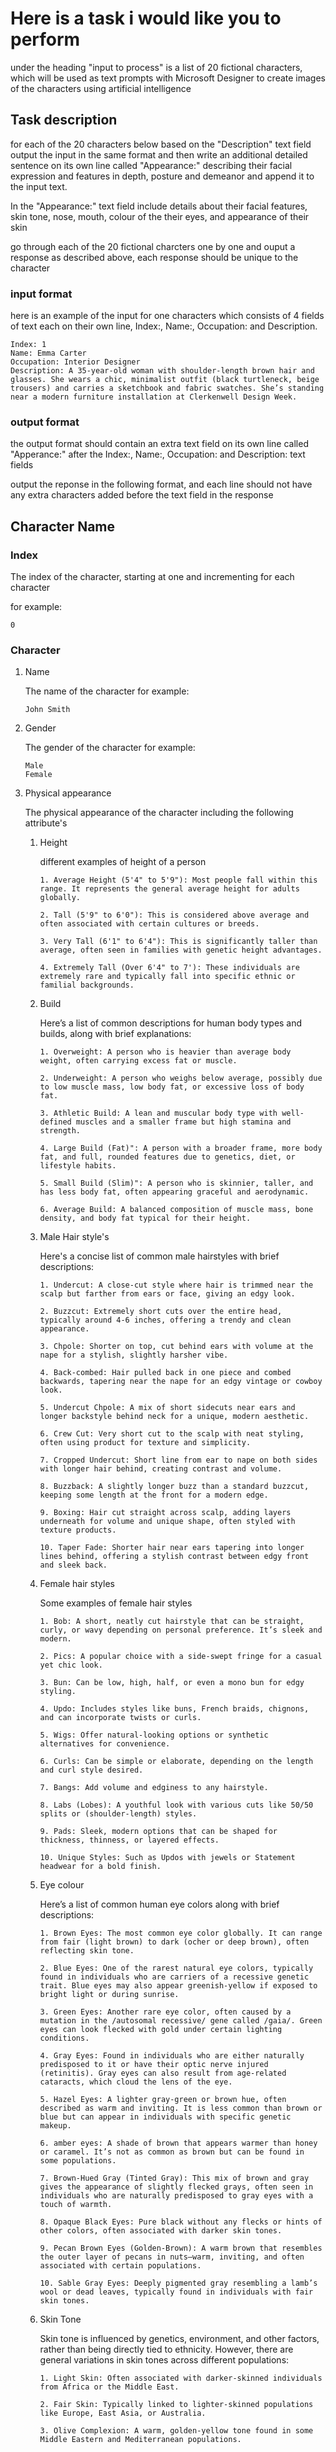 #+STARTUP: content
:PROPERTIES:
:GPTEL_MODEL: deepseek-r1:7b
:GPTEL_BACKEND: Ollama
:GPTEL_SYSTEM: You are a large language model and a writing assistant. Respond concisely.
:GPTEL_BOUNDS: 
:END:
* Here is a task i would like you to perform

under the heading "input to process" is a list of 20 fictional characters,
which will be used as text prompts with Microsoft Designer to create images of the characters using artificial intelligence

** Task description

for each of the 20 characters below based on the "Description" text field output the input in the same format and then write an additional detailed sentence on its own line called "Appearance:" describing their facial expression and features in depth, posture and demeanor and append it to the input text.

In the "Appearance:" text field include details about their facial features, skin tone, nose, mouth, colour of the their eyes,
and appearance of their skin

go through each of the 20 fictional charcters one by one and ouput a response as described above,
each response should be unique to the character

*** input format

here is an example of the input for one characters which consists of 4 fields of text each on their own line,
Index:, Name:, Occupation: and Description.

#+begin_example
Index: 1
Name: Emma Carter
Occupation: Interior Designer
Description: A 35-year-old woman with shoulder-length brown hair and glasses. She wears a chic, minimalist outfit (black turtleneck, beige trousers) and carries a sketchbook and fabric swatches. She’s standing near a modern furniture installation at Clerkenwell Design Week.
#+end_example

*** output format

the output format should contain an extra text field on its own line called "Apperance:"
after the Index:, Name:, Occupation: and Description: text fields

output the reponse in the following format,
and each line should not have any extra characters added before the text field in the response

** Character Name
*** Index

The index of the character,
starting at one and incrementing for each character

for example:

#+begin_example
0
#+end_example

*** Character
**** Name

The name of the character
for example:

#+begin_example
John Smith
#+end_example

**** Gender

The gender of the character
for example:

#+begin_example
Male
Female
#+end_example

**** Physical appearance

The physical appearance of the character including the following attribute's

***** Height

different examples of height of a person

#+begin_example
1. Average Height (5'4" to 5'9"): Most people fall within this range. It represents the general average height for adults globally.

2. Tall (5'9" to 6'0"): This is considered above average and often associated with certain cultures or breeds.

3. Very Tall (6'1" to 6'4"): This is significantly taller than average, often seen in families with genetic height advantages.

4. Extremely Tall (Over 6'4" to 7'): These individuals are extremely rare and typically fall into specific ethnic or familial backgrounds.
#+end_example

***** Build

Here’s a list of common descriptions for human body types and builds, along with brief explanations:

#+begin_example
1. Overweight: A person who is heavier than average body weight, often carrying excess fat or muscle.

2. Underweight: A person who weighs below average, possibly due to low muscle mass, low body fat, or excessive loss of body fat.

3. Athletic Build: A lean and muscular body type with well-defined muscles and a smaller frame but high stamina and strength.

4. Large Build (Fat)": A person with a broader frame, more body fat, and full, rounded features due to genetics, diet, or lifestyle habits.

5. Small Build (Slim)": A person who is skinnier, taller, and has less body fat, often appearing graceful and aerodynamic.

6. Average Build: A balanced composition of muscle mass, bone density, and body fat typical for their height.
#+end_example

***** Male Hair style's

Here's a concise list of common male hairstyles with brief descriptions:

#+begin_example
1. Undercut: A close-cut style where hair is trimmed near the scalp but farther from ears or face, giving an edgy look.

2. Buzzcut: Extremely short cuts over the entire head, typically around 4-6 inches, offering a trendy and clean appearance.

3. Chpole: Shorter on top, cut behind ears with volume at the nape for a stylish, slightly harsher vibe.

4. Back-combed: Hair pulled back in one piece and combed backwards, tapering near the nape for an edgy vintage or cowboy look.

5. Undercut Chpole: A mix of short sidecuts near ears and longer backstyle behind neck for a unique, modern aesthetic.

6. Crew Cut: Very short cut to the scalp with neat styling, often using product for texture and simplicity.

7. Cropped Undercut: Short line from ear to nape on both sides with longer hair behind, creating contrast and volume.

8. Buzzback: A slightly longer buzz than a standard buzzcut, keeping some length at the front for a modern edge.

9. Boxing: Hair cut straight across scalp, adding layers underneath for volume and unique shape, often styled with texture products.

10. Taper Fade: Shorter hair near ears tapering into longer lines behind, offering a stylish contrast between edgy front and sleek back.
#+end_example

***** Female hair styles

Some examples of female hair styles

#+begin_example
1. Bob: A short, neatly cut hairstyle that can be straight, curly, or wavy depending on personal preference. It’s sleek and modern.

2. Pics: A popular choice with a side-swept fringe for a casual yet chic look.

3. Bun: Can be low, high, half, or even a mono bun for edgy styling.

4. Updo: Includes styles like buns, French braids, chignons, and can incorporate twists or curls.

5. Wigs: Offer natural-looking options or synthetic alternatives for convenience.

6. Curls: Can be simple or elaborate, depending on the length and curl style desired.

7. Bangs: Add volume and edginess to any hairstyle.

8. Labs (Lobes): A youthful look with various cuts like 50/50 splits or (shoulder-length) styles.

9. Pads: Sleek, modern options that can be shaped for thickness, thinness, or layered effects.

10. Unique Styles: Such as Updos with jewels or Statement headwear for a bold finish.
#+end_example

***** Eye colour

Here’s a list of common human eye colors along with brief descriptions:

#+begin_example
1. Brown Eyes: The most common eye color globally. It can range from fair (light brown) to dark (ocher or deep brown), often reflecting skin tone.

2. Blue Eyes: One of the rarest natural eye colors, typically found in individuals who are carriers of a recessive genetic trait. Blue eyes may also appear greenish-yellow if exposed to bright light or during sunrise.

3. Green Eyes: Another rare eye color, often caused by a mutation in the /autosomal recessive/ gene called /gaia/. Green eyes can look flecked with gold under certain lighting conditions.

4. Gray Eyes: Found in individuals who are either naturally predisposed to it or have their optic nerve injured (retinitis). Gray eyes can also result from age-related cataracts, which cloud the lens of the eye.

5. Hazel Eyes: A lighter gray-green or brown hue, often described as warm and inviting. It is less common than brown or blue but can appear in individuals with specific genetic makeup.

6. amber eyes: A shade of brown that appears warmer than honey or caramel. It’s not as common as brown but can be found in some populations.

7. Brown-Hued Gray (Tinted Gray): This mix of brown and gray gives the appearance of slightly flecked grays, often seen in individuals who are naturally predisposed to gray eyes with a touch of warmth.

8. Opaque Black Eyes: Pure black without any flecks or hints of other colors, often associated with darker skin tones.

9. Pecan Brown Eyes (Golden-Brown): A warm brown that resembles the outer layer of pecans in nuts—warm, inviting, and often associated with certain populations.

10. Sable Gray Eyes: Deeply pigmented gray resembling a lamb’s wool or dead leaves, typically found in individuals with fair skin tones.
#+end_example

***** Skin Tone

Skin tone is influenced by genetics, environment, and other factors, rather than being directly tied to ethnicity. However, there are general variations in skin tones across different populations:

#+begin_example
1. Light Skin: Often associated with darker-skinned individuals from Africa or the Middle East.

2. Fair Skin: Typically linked to lighter-skinned populations like Europe, East Asia, or Australia.

3. Olive Complexion: A warm, golden-yellow tone found in some Middle Eastern and Mediterranean populations.

4. Brown Skin: Common among African descendants, particularly in regions with significant indigenous populations.

5. Black Skin: Found in West Africa and parts of the diaspora.
#+end_example

***** Male Facial Hair

example of different types of male facial hair

#+begin_example
1. Goatee/Facial Hair: A neat trim with stubble or minimal beard.

2. Beard: A longer and fuller style, often styled as straight, curly, or bushy.

3. Moustache: Similar to a beard but shorter, styled in various shapes

4  Stubble: is a common style of facial hair for men, typically consisting of soft, trimmed short hair or stubble

5  Clean-shaven: A close, neatly trimmed face without stubble or beard.
#+end_example

**** Clothes

The clothes the character is wearing

***** Accessories

Clothing accessories the character might be holding
for example:

a handbag, a bag, rucksuck or umbrella

**** Occupation

The occupation of the charcter

*** Scene
**** Location
***** Time of day 

what time of day is it
for example

***** Indoors

if the scene is indoors what type of space is it

***** Outside
****** Weather

If the scene is outside what is the weather like

**** Camera
***** Camera position
***** Camera angle
**** Lighting
***** Lighting direction
***** Kind of lighting
**** Characters action in the scene

What action is the character doing in the scene

**** Characters position in the scene
